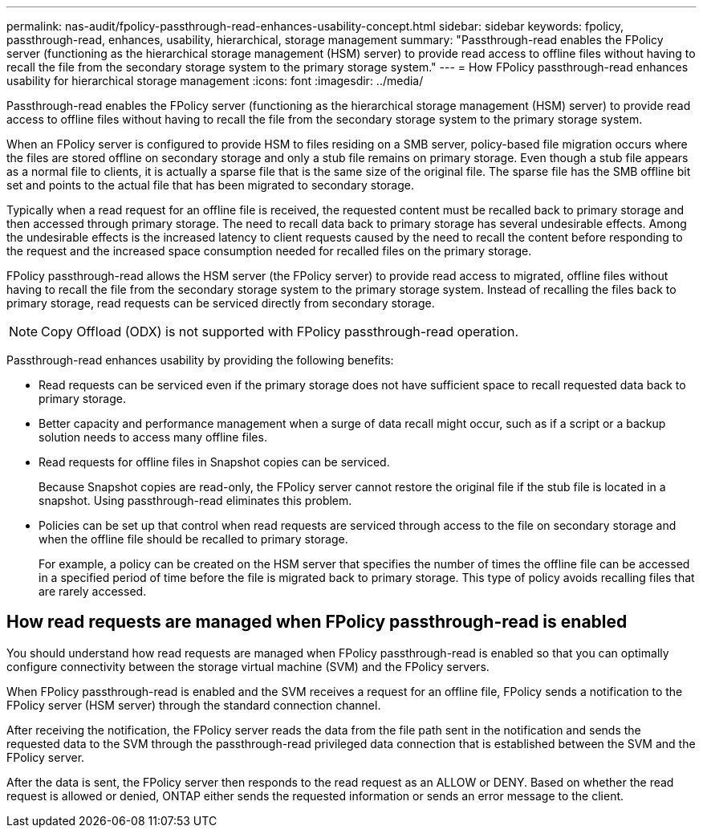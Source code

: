 ---
permalink: nas-audit/fpolicy-passthrough-read-enhances-usability-concept.html
sidebar: sidebar
keywords: fpolicy, passthrough-read, enhances, usability, hierarchical, storage management
summary: "Passthrough-read enables the FPolicy server (functioning as the hierarchical storage management (HSM) server) to provide read access to offline files without having to recall the file from the secondary storage system to the primary storage system."
---
= How FPolicy passthrough-read enhances usability for hierarchical storage management
:icons: font
:imagesdir: ../media/

[.lead]
Passthrough-read enables the FPolicy server (functioning as the hierarchical storage management (HSM) server) to provide read access to offline files without having to recall the file from the secondary storage system to the primary storage system.

When an FPolicy server is configured to provide HSM to files residing on a SMB server, policy-based file migration occurs where the files are stored offline on secondary storage and only a stub file remains on primary storage. Even though a stub file appears as a normal file to clients, it is actually a sparse file that is the same size of the original file. The sparse file has the SMB offline bit set and points to the actual file that has been migrated to secondary storage.

Typically when a read request for an offline file is received, the requested content must be recalled back to primary storage and then accessed through primary storage. The need to recall data back to primary storage has several undesirable effects. Among the undesirable effects is the increased latency to client requests caused by the need to recall the content before responding to the request and the increased space consumption needed for recalled files on the primary storage.

FPolicy passthrough-read allows the HSM server (the FPolicy server) to provide read access to migrated, offline files without having to recall the file from the secondary storage system to the primary storage system. Instead of recalling the files back to primary storage, read requests can be serviced directly from secondary storage.

[NOTE]
====
Copy Offload (ODX) is not supported with FPolicy passthrough-read operation.
====

Passthrough-read enhances usability by providing the following benefits:

* Read requests can be serviced even if the primary storage does not have sufficient space to recall requested data back to primary storage.
* Better capacity and performance management when a surge of data recall might occur, such as if a script or a backup solution needs to access many offline files.
* Read requests for offline files in Snapshot copies can be serviced.
+
Because Snapshot copies are read-only, the FPolicy server cannot restore the original file if the stub file is located in a snapshot. Using passthrough-read eliminates this problem.

* Policies can be set up that control when read requests are serviced through access to the file on secondary storage and when the offline file should be recalled to primary storage.
+
For example, a policy can be created on the HSM server that specifies the number of times the offline file can be accessed in a specified period of time before the file is migrated back to primary storage. This type of policy avoids recalling files that are rarely accessed.

== How read requests are managed when FPolicy passthrough-read is enabled

You should understand how read requests are managed when FPolicy passthrough-read is enabled so that you can optimally configure connectivity between the storage virtual machine (SVM) and the FPolicy servers.

When FPolicy passthrough-read is enabled and the SVM receives a request for an offline file, FPolicy sends a notification to the FPolicy server (HSM server) through the standard connection channel.

After receiving the notification, the FPolicy server reads the data from the file path sent in the notification and sends the requested data to the SVM through the passthrough-read privileged data connection that is established between the SVM and the FPolicy server.

After the data is sent, the FPolicy server then responds to the read request as an ALLOW or DENY. Based on whether the read request is allowed or denied, ONTAP either sends the requested information or sends an error message to the client.

// 4 FEB 2022, BURT 1451789 